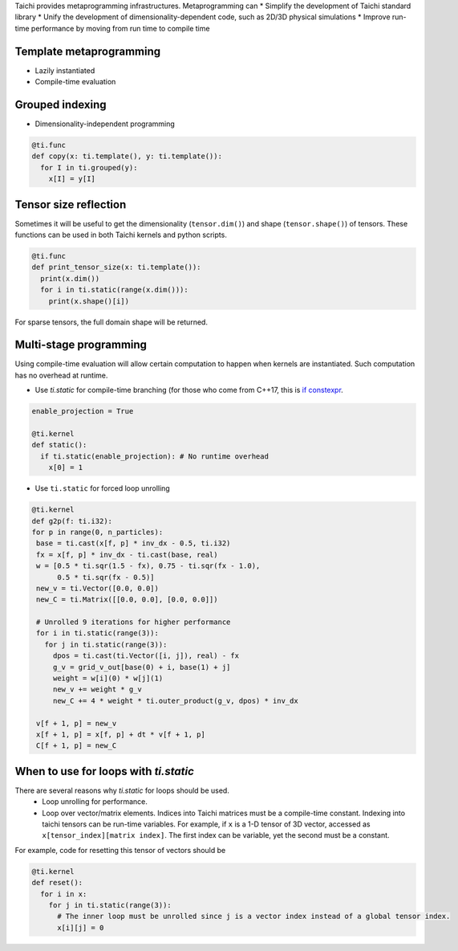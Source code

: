Taichi provides metaprogramming infrastructures. Metaprogramming can
* Simplify the development of Taichi standard library
* Unify the development of dimensionality-dependent code, such as 2D/3D physical simulations
* Improve run-time performance by moving from run time to compile time

Template metaprogramming
------------------------------------------

* Lazily instantiated
* Compile-time evaluation

Grouped indexing
------------------------------------------

* Dimensionality-independent programming

.. code-block:: python

  @ti.func
  def copy(x: ti.template(), y: ti.template()):
    for I in ti.grouped(y):
      x[I] = y[I]


Tensor size reflection
------------------------------------------

Sometimes it will be useful to get the dimensionality (``tensor.dim()``) and shape (``tensor.shape()``) of tensors.
These functions can be used in both Taichi kernels and python scripts.

.. code-block:: python

  @ti.func
  def print_tensor_size(x: ti.template()):
    print(x.dim())
    for i in ti.static(range(x.dim())):
      print(x.shape()[i])

For sparse tensors, the full domain shape will be returned.

Multi-stage programming
------------------------------------------
Using compile-time evaluation will allow certain computation to happen when kernels are instantiated.
Such computation has no overhead at runtime.

* Use `ti.static` for compile-time branching (for those who come from C++17, this is `if constexpr <https://en.cppreference.com/w/cpp/language/if>`_.

.. code-block:: python

   enable_projection = True

   @ti.kernel
   def static():
     if ti.static(enable_projection): # No runtime overhead
       x[0] = 1


* Use ``ti.static`` for forced loop unrolling

.. code-block:: python

 @ti.kernel
 def g2p(f: ti.i32):
 for p in range(0, n_particles):
  base = ti.cast(x[f, p] * inv_dx - 0.5, ti.i32)
  fx = x[f, p] * inv_dx - ti.cast(base, real)
  w = [0.5 * ti.sqr(1.5 - fx), 0.75 - ti.sqr(fx - 1.0),
       0.5 * ti.sqr(fx - 0.5)]
  new_v = ti.Vector([0.0, 0.0])
  new_C = ti.Matrix([[0.0, 0.0], [0.0, 0.0]])

  # Unrolled 9 iterations for higher performance
  for i in ti.static(range(3)):
    for j in ti.static(range(3)):
      dpos = ti.cast(ti.Vector([i, j]), real) - fx
      g_v = grid_v_out[base(0) + i, base(1) + j]
      weight = w[i](0) * w[j](1)
      new_v += weight * g_v
      new_C += 4 * weight * ti.outer_product(g_v, dpos) * inv_dx

  v[f + 1, p] = new_v
  x[f + 1, p] = x[f, p] + dt * v[f + 1, p]
  C[f + 1, p] = new_C


When to use for loops with `ti.static`
-----------------------------------------

There are several reasons why `ti.static` for loops should be used.
 - Loop unrolling for performance.
 - Loop over vector/matrix elements. Indices into Taichi matrices must be a compile-time constant. Indexing into taichi tensors can be run-time variables. For example, if ``x`` is a 1-D tensor of 3D vector, accessed as ``x[tensor_index][matrix index]``. The first index can be variable, yet the second must be a constant.
For example, code for resetting this tensor of vectors should be

.. code-block:: python

   @ti.kernel
   def reset():
     for i in x:
       for j in ti.static(range(3)):
         # The inner loop must be unrolled since j is a vector index instead of a global tensor index.
         x[i][j] = 0
